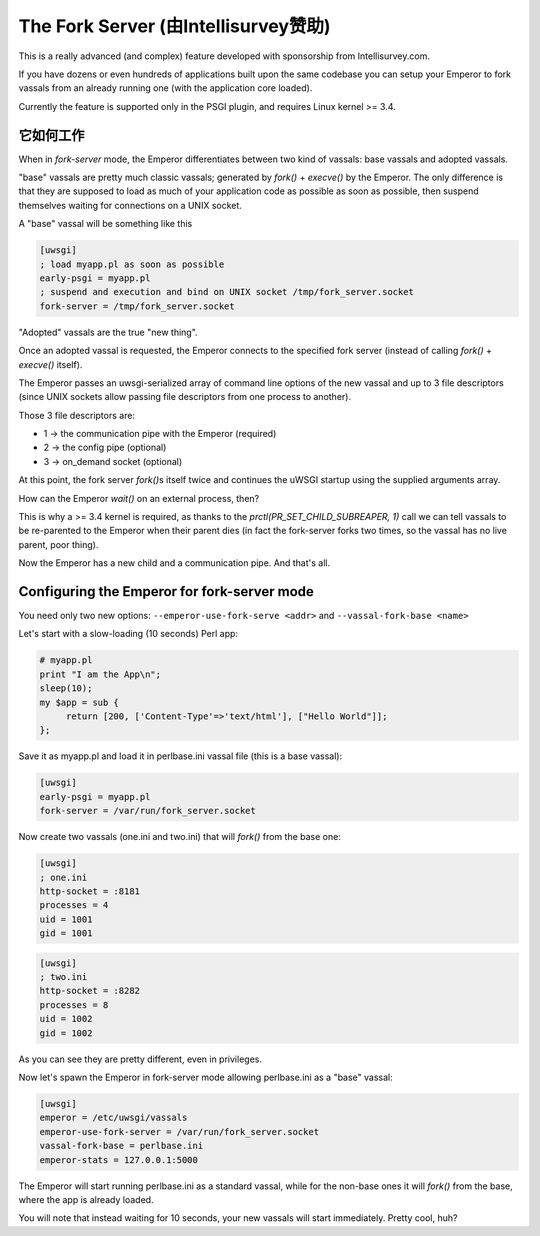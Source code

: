 The Fork Server (由Intellisurvey赞助)
============================================

This is a really advanced (and complex) feature developed with sponsorship from Intellisurvey.com.

If you have dozens or even hundreds of applications built upon the same codebase you can setup your Emperor to fork vassals
from an already running one (with the application core loaded).

Currently the feature is supported only in the PSGI plugin, and requires Linux kernel >= 3.4.

它如何工作
------------

When in `fork-server` mode, the Emperor differentiates between two kind of vassals: base vassals and adopted vassals.

"base" vassals are pretty much classic vassals; generated by `fork()` + `execve()` by the Emperor.
The only difference is that they are supposed to load as much of your application code as possible as soon as possible, then suspend themselves waiting for connections on a UNIX socket.

A "base" vassal will be something like this

.. code-block:: ini

   [uwsgi]
   ; load myapp.pl as soon as possible
   early-psgi = myapp.pl
   ; suspend and execution and bind on UNIX socket /tmp/fork_server.socket
   fork-server = /tmp/fork_server.socket
   
"Adopted" vassals are the true "new thing".

Once an adopted vassal is requested, the Emperor connects to the specified fork server (instead of calling `fork()` + `execve()` itself).

The Emperor passes an uwsgi-serialized array of command line options of the new vassal and up to 3 file descriptors (since UNIX sockets allow passing file descriptors from one process to another).

Those 3 file descriptors are:

* 1 -> the communication pipe with the Emperor (required)
* 2 -> the config pipe (optional)
* 3 -> on_demand socket (optional)

At this point, the fork server `fork()`\ s itself twice and continues the uWSGI startup using the supplied arguments array.

How can the Emperor `wait()` on an external process, then?

This is why a >= 3.4 kernel is required, as thanks to the `prctl(PR_SET_CHILD_SUBREAPER, 1)` call we can tell
vassals to be re-parented to the Emperor when their parent dies (in fact the fork-server forks two times, so the vassal has no live parent, poor thing).

Now the Emperor has a new child and a communication pipe. And that's all.

Configuring the Emperor for fork-server mode
---------------------------------------------

You need only two new options: ``--emperor-use-fork-serve <addr>`` and ``--vassal-fork-base <name>``

Let's start with a slow-loading (10 seconds) Perl app:

.. code-block:: pl

   # myapp.pl
   print "I am the App\n";
   sleep(10);
   my $app = sub {
        return [200, ['Content-Type'=>'text/html'], ["Hello World"]];
   };

Save it as myapp.pl and load it in perlbase.ini vassal file (this is a base vassal):

.. code-block:: ini

   [uwsgi]
   early-psgi = myapp.pl
   fork-server = /var/run/fork_server.socket

Now create two vassals (one.ini and two.ini) that will `fork()` from the base one:

.. code-block:: ini

   [uwsgi]
   ; one.ini
   http-socket = :8181
   processes = 4
   uid = 1001
   gid = 1001
   
.. code-block:: ini

   [uwsgi]
   ; two.ini
   http-socket = :8282
   processes = 8
   uid = 1002
   gid = 1002
   
As you can see they are pretty different, even in privileges.

Now let's spawn the Emperor in fork-server mode allowing perlbase.ini as a "base" vassal:

.. code-block:: ini

   [uwsgi]
   emperor = /etc/uwsgi/vassals
   emperor-use-fork-server = /var/run/fork_server.socket
   vassal-fork-base = perlbase.ini
   emperor-stats = 127.0.0.1:5000
   
The Emperor will start running perlbase.ini as a standard vassal, while for the non-base ones it will `fork()` from the base, where the app is already loaded.

You will note that instead waiting for 10 seconds, your new vassals will start immediately. Pretty cool, huh?

